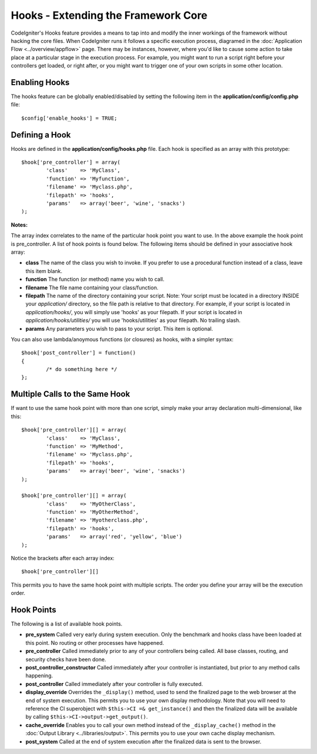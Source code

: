 ####################################
Hooks - Extending the Framework Core
####################################

CodeIgniter's Hooks feature provides a means to tap into and modify the
inner workings of the framework without hacking the core files. When
CodeIgniter runs it follows a specific execution process, diagramed in
the :doc:`Application Flow <../overview/appflow>` page. There may be
instances, however, where you'd like to cause some action to take place
at a particular stage in the execution process. For example, you might
want to run a script right before your controllers get loaded, or right
after, or you might want to trigger one of your own scripts in some
other location.

Enabling Hooks
==============

The hooks feature can be globally enabled/disabled by setting the
following item in the **application/config/config.php** file::

	$config['enable_hooks'] = TRUE;

Defining a Hook
===============

Hooks are defined in the **application/config/hooks.php** file.
Each hook is specified as an array with this prototype::

	$hook['pre_controller'] = array(
		'class'    => 'MyClass',
		'function' => 'Myfunction',
		'filename' => 'Myclass.php',
		'filepath' => 'hooks',
		'params'   => array('beer', 'wine', 'snacks')
	);

**Notes:**

The array index correlates to the name of the particular hook point you
want to use. In the above example the hook point is pre_controller. A
list of hook points is found below. The following items should be
defined in your associative hook array:

-  **class** The name of the class you wish to invoke. If you prefer to
   use a procedural function instead of a class, leave this item blank.
-  **function** The function (or method) name you wish to call.
-  **filename** The file name containing your class/function.
-  **filepath** The name of the directory containing your script.
   Note:
   Your script must be located in a directory INSIDE your *application/*
   directory, so the file path is relative to that directory. For example,
   if your script is located in *application/hooks/*, you will simply use
   'hooks' as your filepath. If your script is located in
   *application/hooks/utilities/* you will use 'hooks/utilities' as your
   filepath. No trailing slash.
-  **params** Any parameters you wish to pass to your script. This item
   is optional.

You can also use lambda/anoymous functions (or closures) as hooks, with
a simpler syntax::

	$hook['post_controller'] = function()
	{
		/* do something here */
	};

Multiple Calls to the Same Hook
===============================

If want to use the same hook point with more than one script, simply
make your array declaration multi-dimensional, like this::

	$hook['pre_controller'][] = array(
		'class'    => 'MyClass',
		'function' => 'MyMethod',
		'filename' => 'Myclass.php',
		'filepath' => 'hooks',
		'params'   => array('beer', 'wine', 'snacks')
	);

	$hook['pre_controller'][] = array(
		'class'    => 'MyOtherClass',
		'function' => 'MyOtherMethod',
		'filename' => 'Myotherclass.php',
		'filepath' => 'hooks',
		'params'   => array('red', 'yellow', 'blue')
	);

Notice the brackets after each array index::

	$hook['pre_controller'][]

This permits you to have the same hook point with multiple scripts. The
order you define your array will be the execution order.

Hook Points
===========

The following is a list of available hook points.

-  **pre_system**
   Called very early during system execution. Only the benchmark and
   hooks class have been loaded at this point. No routing or other
   processes have happened.
-  **pre_controller**
   Called immediately prior to any of your controllers being called.
   All base classes, routing, and security checks have been done.
-  **post_controller_constructor**
   Called immediately after your controller is instantiated, but prior
   to any method calls happening.
-  **post_controller**
   Called immediately after your controller is fully executed.
-  **display_override**
   Overrides the ``_display()`` method, used to send the finalized page
   to the web browser at the end of system execution. This permits you
   to use your own display methodology. Note that you will need to
   reference the CI superobject with ``$this->CI =& get_instance()`` and
   then the finalized data will be available by calling
   ``$this->CI->output->get_output()``.
-  **cache_override**
   Enables you to call your own method instead of the ``_display_cache()``
   method in the :doc:`Output Library <../libraries/output>`. This permits
   you to use your own cache display mechanism.
-  **post_system**
   Called at the end of system execution after the finalized data is sent to the
   browser.

